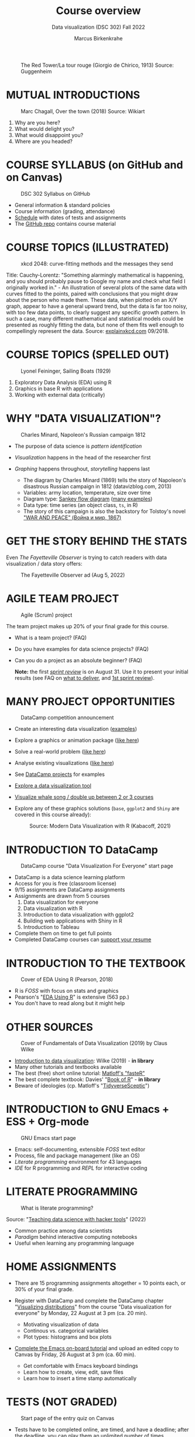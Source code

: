 #+TITLE: Course overview
#+AUTHOR: Marcus Birkenkrahe
#+SUBTITLE: Data visualization (DSC 302) Fall 2022
#+STARTUP:overview hideblocks indent inlineimages
#+attr_html: :width 600px
#+caption: The Red Tower/La tour rouge (Giorgio de Chirico, 1913) Source: Guggenheim
[[../img/1_tower.jpg]]
* MUTUAL INTRODUCTIONS
#+attr_html: :width 500px
#+caption: Marc Chagall, Over the town (2018) Source: Wikiart
[[../img/1_chagall.jpg]]

1. Why are you here?
2. What would delight you?
3. What would disappoint you?
4. Where are you headed?
* COURSE SYLLABUS (on GitHub and on Canvas)
#+attr_html: :width 500px
#+caption: DSC 302 Syllabus on GitHub
[[../img/1_syllabus.png]]

- General information & standard policies
- Course information (grading, attendance)
- [[https://github.com/birkenkrahe/ds1/blob/piHome/org/syllabus.org#classroom-sessions-schedule][Schedule]] with dates of tests and assignments
- The [[https://github.com/birkenkrahe/dviz][GitHub repo]] contains course material

* COURSE TOPICS (ILLUSTRATED)
#+attr_html: :width 550px
#+caption: xkcd 2048: curve-fitting methods and the messages they send
[[../img/1_xkcd_curve_fitting.png]]

#+begin_notes
Title: Cauchy-Lorentz: "Something alarmingly mathematical is
happening, and you should probably pause to Google my name and check
what field I originally worked in." - An illustration of several plots
of the same data with curves fitted to the points, paired with
conclusions that you might draw about the person who made them. These
data, when plotted on an X/Y graph, appear to have a general upward
trend, but the data is far too noisy, with too few data points, to
clearly suggest any specific growth pattern. In such a case, many
different mathematical and statistical models could be presented as
roughly fitting the data, but none of them fits well enough to
compellingly represent the data. Source: [[https://explainxkcd.com/wiki/index.php/2048:_Curve-Fitting][explainxkcd.com]] 09/2018.
#+end_notes
* COURSE TOPICS (SPELLED OUT)
#+attr_html: :width 500px
#+caption: Lyonel Feininger, Sailing Boats (1929)
[[../img/1_topics.png]]

1) Exploratory Data Analysis (EDA) using R
2) Graphics in base R with applications
3) Working with external data (critically)
* WHY "DATA VISUALIZATION"?

#+attr_html: :width 700px
#+caption: Charles Minard, Napoleon's Russian campaign 1812
[[../img/1_minard.png]]

- The purpose of data science is /pattern identification/
- /Visualization/ happens in the head of the researcher first
- /Graphing/ happens throughout, /storytelling/ happens last

  #+begin_notes
  - The diagram by Charles Minard (1869) tells the story of Napoleon's
    disastrous Russian campaign in 1812 (datavizblog.com, 2013)
  - Variables: army location, temperature, size over time
  - Diagram type: [[https://analytics.googleblog.com/2011/12/sankey-diagrams-and-flow-over-hundred.html][Sankey flow diagram]] ([[https://www.sankey-diagrams.com/][many examples]])
  - Data type: time series (an object class, ~ts~, in R)
  - The story of this campaign is also the backstory for Tolstoy's
    novel [[https://en.wikipedia.org/wiki/War_and_Peace]["WAR AND PEACE" (Война и мир, 1867)]]
  #+end_notes

* GET THE STORY BEHIND THE STATS

Even /The Fayetteville Observer/ is trying to catch readers with data
visualization / data story offers:

#+attr_html: :width 300px
#+caption: The Fayetteville Observer ad (Aug 5, 2022)
[[../img/1_FayettevilleObserver.png]]

* AGILE TEAM PROJECT
#+attr_html: :width 600px
#+caption: Agile (Scrum) project
[[../img/1_scrum.png]]

The team project makes up 20% of your final grade for this course.

- What is a team project? (FAQ)
- Do you have examples for data science projects? (FAQ)
- Can you do a project as an absolute beginner? (FAQ)

  *Note:* the first /[[https://github.com/birkenkrahe/org/blob/master/FAQ.org#what-is-a-sprint-review][sprint review]]/ is on August 31. Use it to present your
  initial results (see FAQ on [[https://github.com/birkenkrahe/org/blob/master/FAQ.org#what-do-i-need-to-deliver-at-a-sprint-review][what to deliver]], and [[https://github.com/birkenkrahe/org/blob/master/FAQ.org#what-should-we-do-in-the-first-sprint][1st sprint review]]).
* MANY PROJECT OPPORTUNITIES

#+attr_html: :width 200px
#+caption: DataCamp competition announcement
[[../img/1_competition.png]]

- Create an interesting data visualization ([[https://r-graph-gallery.com/][examples]])
- Explore a graphics or animation package ([[https://gganimate.com/][like here]])
- Solve a real-world problem ([[https://www.kaggle.com/competitions?hostSegmentIdFilter=11][like here]])
- Analyse existing visualizations ([[https://h5p.org/node/1095582][like here]])
- See [[https://app.datacamp.com/learn/projects][DataCamp projects]] for examples
- [[https://www.datacamp.com/blog/12-of-the-best-data-visualizations-tools][Explore a data visualization tool]]
- [[https://github.com/birkenkrahe/dviz/issues/12][Visualize whale song / double up between 2 or 3 courses]]
- Explore any of these graphics solutions (~base~, ~ggplot2~ and ~Shiny~ are
  covered in this course already):
  #+attr_html: :width 400px
  #+caption: Source: Modern Data Visualization with R (Kabacoff, 2021)
  [[../img/1_graphics.png]]

* INTRODUCTION TO DataCamp
#+attr_html: :width 500px
#+caption: DataCamp course "Data Visualization For Everyone" start page
[[../img/1_datacamp.png]]

- DataCamp is a data science learning platform
- Access for you is free (classroom license)
- 9/15 assignments are DataCamp assignments
- Assignments are drawn from 5 courses
  1. Data visualization for everyone
  2. Data visualization with R
  3. Introduction to data visualization with ggplot2
  4. Building web applications with Shiny in R
  5. Introduction to Tableau
- Complete them on time to get full points
- Completed DataCamp courses can [[https://www.linkedin.com/in/birkenkrahe/][support your resume]]
* INTRODUCTION TO THE TEXTBOOK
#+attr_html: :width 200px
#+caption: Cover of EDA Using R (Pearson, 2018)
[[../img/1_textbook.jpg]]

- R is /FOSS/ with focus on stats and graphics
- Pearson's "[[https://www.routledge.com/Exploratory-Data-Analysis-Using-R/Pearson/p/book/9780367571566][EDA Using R]]" is extensive (563 pp.)
- You don't have to read along but it might help

* OTHER SOURCES
#+attr_html: :width 200px
#+caption: Cover of Fundamentals of Data Visualization (2019) by Claus Wilke
[[../img/1_wilke.png]]

- [[https://clauswilke.com/dataviz/][Introduction to data visualization]]: Wilke (2019) - *in library*
- Many other tutorials and textbooks available
- The best (free) short online tutorial: [[https://github.com/matloff/fasteR][Matloff's "fasteR"]]
- The best complete textbook: Davies' "[[https://nostarch.com/bookofr][Book of R]]" - *in library*
- Beware of ideologies (cp. Matloff's "[[http://github.com/matloff/TidyverseSkeptic][TidyverseSceptic]]")
* INTRODUCTION to GNU Emacs + ESS + Org-mode
#+attr_html: :width 500px
#+caption: GNU Emacs start page
[[../img/1_emacs.png]]

- Emacs: self-documenting, extensible /FOSS/ text editor
- Process, file and package management (like an OS)
- /Literate programming/ environment for 43 languages
- /IDE/ for R programming and /REPL/ for interactive coding
* LITERATE PROGRAMMING
#+attr_html: :width 600px
#+caption: What is literate programming?
[[../img/1_litprog.png]]

Source: "[[https://docs.google.com/presentation/d/1wA7sb41EjV6GP3oBEFsOiYnoe29WILtLJR2sHSfr6Fs/edit?usp=sharing][Teaching data science with hacker tools]]" (2022)

- Common practice among data scientists
- /Paradigm/ behind interactive computing notebooks
- Useful when learning any programming language
* HOME ASSIGNMENTS

- There are 15 programming assignments altogether = 10 points each, or
  30% of your final grade.

- Register with DataCamp and complete the DataCamp chapter
  "[[https://app.datacamp.com/learn/courses/data-visualization-for-everyone][Visualizing distributions]]" from the course "Data visualization for
  everyone" by Monday, 22 August at 3 pm (ca. 20 min).

  + Motivating visualization of data
  + Continous vs. categorical variables
  + Plot types: histograms and box plots

- [[https://lyon.instructure.com/courses/568/assignments/1436][Complete the Emacs on-board tutorial]] and upload an edited copy to
  Canvas by Friday, 26 August at 3 pm (ca. 60 min).

  + Get comfortable with Emacs keyboard bindings
  + Learn how to create, view, edit, save files
  + Learn how to insert a time stamp automatically
* TESTS (NOT GRADED)
#+attr_html: :width 500px
#+caption: Start page of the entry quiz on Canvas
[[../img/1_entry_quiz.png]]

- Tests have to be completed online, are timed, and have a deadline;
  after the deadline, you can play them an unlimited number of times
- There will be a revision quiz on Canvas every week, consisting of
  5-10 multiple choice, matching and true/false questions.
- A subset of the test questions will form the final exam (20% of your
  final grade) - we will practice in the last week before the exam.

* PRACTICE - COURSE INFRASTRUCTURE

*Useful:* take notes! Practice leads to mastery and the practice
exercises will often come back to haunt you in the tests.

1) Open a browser
2) Find the GitHub repos (birkenkrahe/dviz and /org)
3) Open the command line terminal
4) Open/close R
5) Open Emacs
6) Find the Emacs tutorial
7) Open/close R inside Emacs
8) Run R in an Org-mode file
9) Close Emacs
10) Close the command line terminal

    *Note:* Class room practice completion = 10 points each for active
    participation.

* GLOSSARY

| TERM          | MEANING                               |
|---------------+---------------------------------------|
| Command line  | aka terminal/shell to talk to the OS  |
| Emacs         | GNU self-extensible text editor       |
| FOSS          | Free and Open Source Software         |
| GitHub        | Software development platform         |
| Git           | Version control software              |
| GNU           | GNU's not Unix                        |
| IDE           | Integrated Development Environment    |
| "Literate     |                                       |
| Programming"  | Story + code => source code + doc     |
| Paradigm      | A standard way of looking at things   |
| R             | FOSS statistical programming language |
| REPL          | Read-Eval-Print-Loop                  |
| Repo          | Code repository                       |
| "Tidyverse"   | Popular R package bundle              |
| Scrum         | Agile project management method       |
| Sprint review | Period to complete a prototype        |
| Prototype     | Intermediate (not perfect) solution   |

* REFERENCES

- datavizblog.com (May 26, 2013).DataViz History: Charles Minard's
  Flow Map of Napoleon's Russian Campaign of 1812. [[https://datavizblog.com/2013/05/26/dataviz-history-charles-minards-flow-map-of-napoleons-russian-campaign-of-1812-part-5/][Online:
  datavizblog.com]]
- Davies T D (2016). The Book of R. NoStarch Press.
- Pearson R K (2018). Exploratory Data Analysis Using R. CRC Press.
- Wilke C (2019). Fundamentals of Data Visualization. O'Reilly
  Media. [[https://clauswilke.com/dataviz/][Online: clauswilke.com]]
